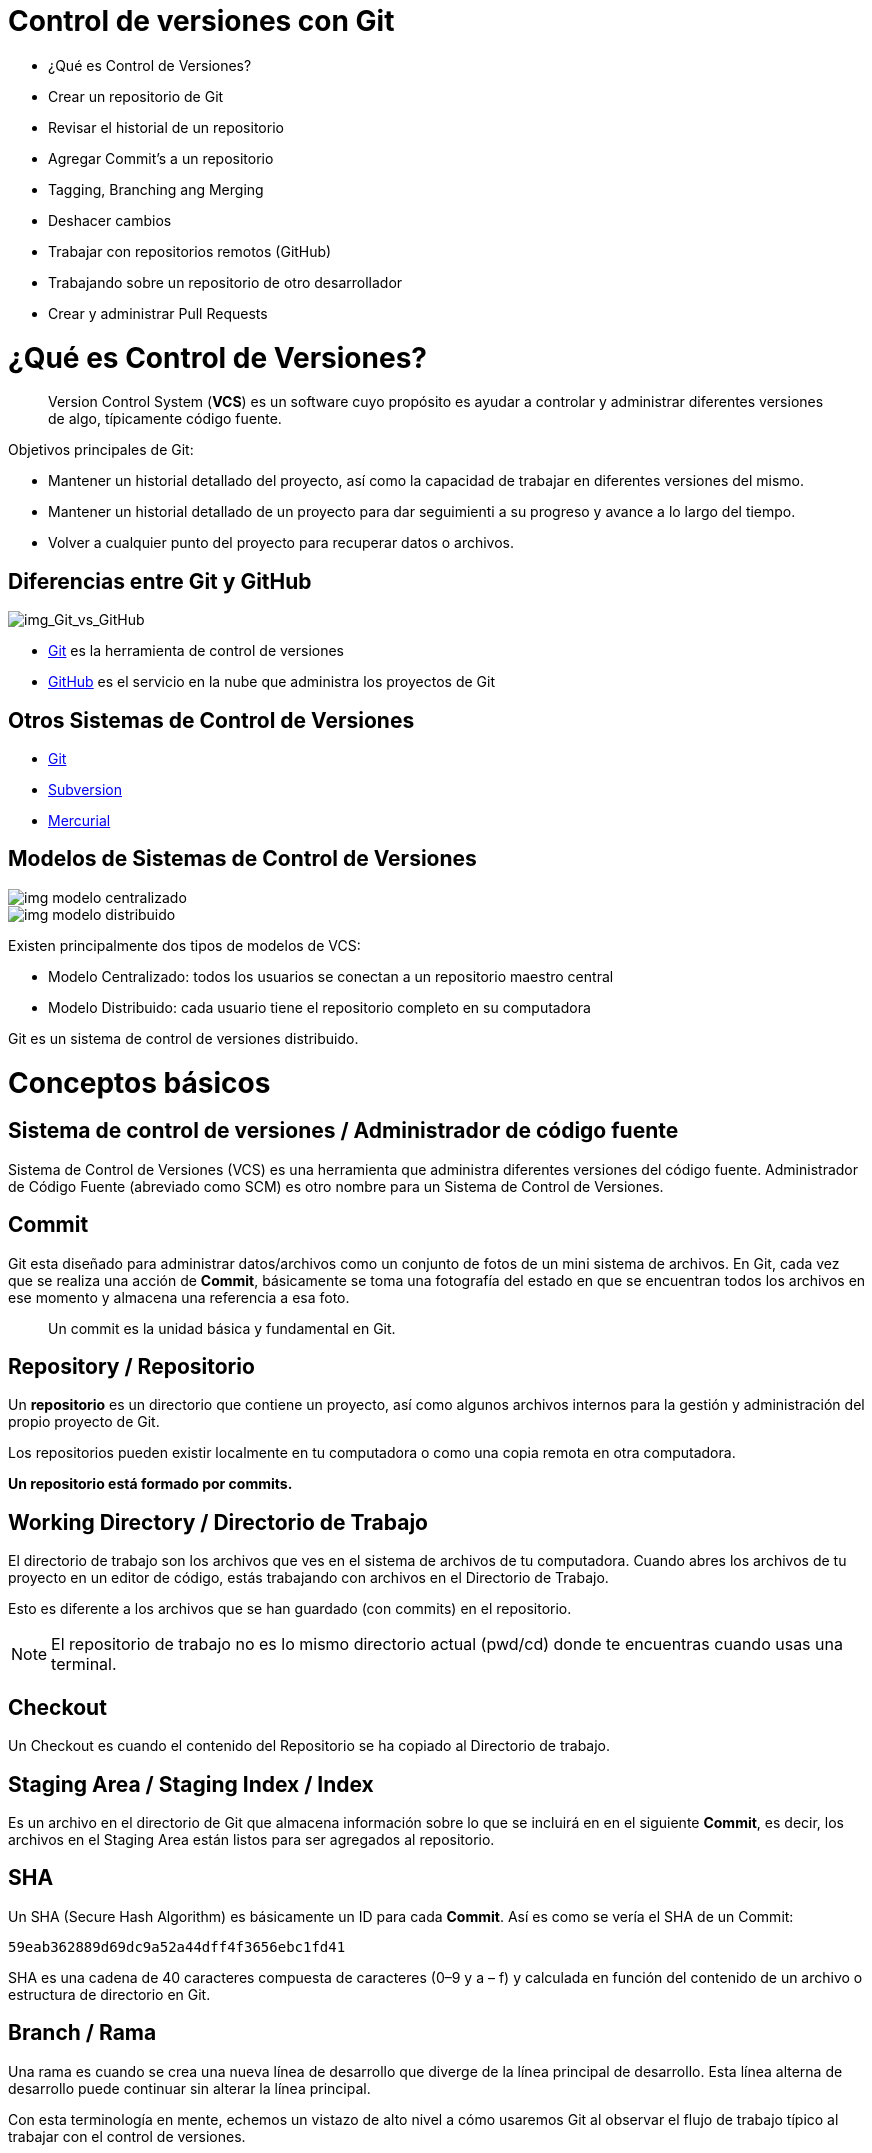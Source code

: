 = Control de versiones con Git

* ¿Qué es Control de Versiones?
* Crear un repositorio de Git
* Revisar el historial de un repositorio
* Agregar Commit’s a un repositorio
* Tagging, Branching ang Merging
* Deshacer cambios
* Trabajar con repositorios remotos (GitHub)
* Trabajando sobre un repositorio de otro desarrollador
* Crear y administrar Pull Requests

= ¿Qué es Control de Versiones?

[quote]
____
Version Control System (**VCS**) es un software cuyo propósito es ayudar a controlar y administrar diferentes versiones de algo, típicamente código fuente.
____

Objetivos principales de Git:

* Mantener un historial detallado del proyecto, así como la capacidad de trabajar en diferentes versiones del mismo. 
* Mantener un historial detallado de un proyecto para dar seguimienti a su progreso y avance a lo largo del tiempo. 
* Volver a cualquier punto del proyecto para recuperar datos o archivos.

== Diferencias entre Git y GitHub

image::images/img_Git_vs_GitHub.png[img_Git_vs_GitHub]

* https://git-scm.com/[Git] es la herramienta de control de versiones
* https://github.com/[GitHub] es el servicio en la nube que administra los proyectos de Git

== Otros Sistemas de Control de Versiones

* https://git-scm.com/[Git]
* https://subversion.apache.org/[Subversion]
* https://www.mercurial-scm.org/[Mercurial]

== Modelos de Sistemas de Control de Versiones

image::images/img_modelo_centralizado.png[]

image::images/img_modelo_distribuido.png[]

Existen principalmente dos tipos de modelos de VCS:

* Modelo Centralizado: todos los usuarios se conectan a un repositorio maestro central
* Modelo Distribuido: cada usuario tiene el repositorio completo en su computadora

Git  es un sistema de control de versiones distribuido.

= Conceptos básicos

== Sistema de control de versiones / Administrador de código fuente

Sistema de Control de Versiones (VCS) es una herramienta que administra diferentes versiones del código fuente. Administrador de Código Fuente (abreviado como SCM) es otro nombre para un Sistema de Control de Versiones.

== Commit

Git esta diseñado para administrar datos/archivos como un conjunto de fotos de un mini sistema de archivos. En Git, cada vez que se realiza una acción de *Commit*, básicamente se toma una fotografía del estado en que se encuentran todos los archivos en ese momento y almacena una referencia a esa foto.

[quote]
____
Un commit es la unidad básica y fundamental en Git.
____

== Repository / Repositorio

Un *repositorio* es un directorio que contiene un proyecto, así como algunos archivos internos para la gestión y administración del propio proyecto de Git.

Los repositorios pueden existir localmente en tu computadora o como una copia remota en otra computadora. 

*Un repositorio está formado por commits.*

== Working Directory / Directorio de Trabajo

El directorio de trabajo son los archivos que ves en el sistema de archivos de tu computadora. Cuando abres los archivos de tu proyecto en un editor de código, estás trabajando con archivos en el Directorio de Trabajo.

Esto es diferente a los archivos que se han guardado (con commits) en el repositorio.

[NOTE]
====
El repositorio de trabajo no es lo mismo directorio actual (pwd/cd) donde te encuentras cuando usas una terminal.
====

== Checkout

Un Checkout es cuando el contenido del Repositorio se ha copiado al Directorio de trabajo.

== Staging Area / Staging Index / Index

Es un archivo en el directorio de Git que almacena información sobre lo que se incluirá en en el siguiente **Commit**, es decir, los archivos en el Staging Area están listos para ser agregados al repositorio.

== SHA

Un SHA (Secure Hash Algorithm) es básicamente un ID para cada **Commit**. Así es como se vería el SHA de un Commit:

[source,]
----
59eab362889d69dc9a52a44dff4f3656ebc1fd41
----

SHA es una cadena de 40 caracteres compuesta de caracteres (0–9 y a – f) y calculada en función del contenido de un archivo o estructura de directorio en Git.

== Branch / Rama

Una rama es cuando se crea una nueva línea de desarrollo que diverge de la línea principal de desarrollo. Esta línea alterna de desarrollo puede continuar sin alterar la línea principal.

Con esta terminología en mente, echemos un vistazo de alto nivel a cómo usaremos Git al observar el flujo de trabajo típico al trabajar con el control de versiones.

video::https://youtu.be/dVil8e0yptQ[youtube width=640, start=60, end=140, options=autoplay]
